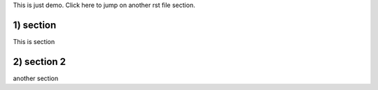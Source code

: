 This is just demo.
Click here to jump on another rst file section.

1) section
-----------
This is section

2) section 2
--------------
another section
